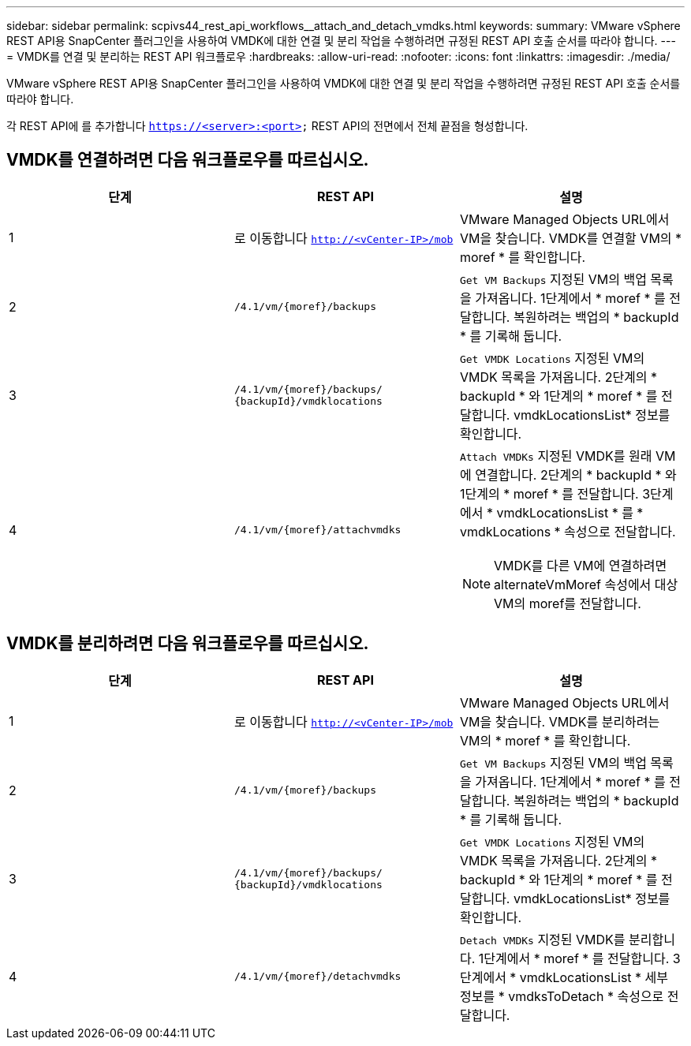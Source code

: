 ---
sidebar: sidebar 
permalink: scpivs44_rest_api_workflows__attach_and_detach_vmdks.html 
keywords:  
summary: VMware vSphere REST API용 SnapCenter 플러그인을 사용하여 VMDK에 대한 연결 및 분리 작업을 수행하려면 규정된 REST API 호출 순서를 따라야 합니다. 
---
= VMDK를 연결 및 분리하는 REST API 워크플로우
:hardbreaks:
:allow-uri-read: 
:nofooter: 
:icons: font
:linkattrs: 
:imagesdir: ./media/


[role="lead"]
VMware vSphere REST API용 SnapCenter 플러그인을 사용하여 VMDK에 대한 연결 및 분리 작업을 수행하려면 규정된 REST API 호출 순서를 따라야 합니다.

각 REST API에 를 추가합니다 `https://<server>:<port>` REST API의 전면에서 전체 끝점을 형성합니다.



== VMDK를 연결하려면 다음 워크플로우를 따르십시오.

|===
| 단계 | REST API | 설명 


| 1 | 로 이동합니다 `http://<vCenter-IP>/mob` | VMware Managed Objects URL에서 VM을 찾습니다.
VMDK를 연결할 VM의 * moref * 를 확인합니다. 


| 2 | `/4.1/vm/{moref}/backups` | `Get VM Backups` 지정된 VM의 백업 목록을 가져옵니다.
1단계에서 * moref * 를 전달합니다.
복원하려는 백업의 * backupId * 를 기록해 둡니다. 


| 3 | `/4.1/vm/{moref}/backups/
{backupId}/vmdklocations` | `Get VMDK Locations` 지정된 VM의 VMDK 목록을 가져옵니다.
2단계의 * backupId * 와 1단계의 * moref * 를 전달합니다.
vmdkLocationsList* 정보를 확인합니다. 


| 4 | `/4.1/vm/{moref}/attachvmdks`  a| 
`Attach VMDKs` 지정된 VMDK를 원래 VM에 연결합니다.
2단계의 * backupId * 와 1단계의 * moref * 를 전달합니다.
3단계에서 * vmdkLocationsList * 를 * vmdkLocations * 속성으로 전달합니다.


NOTE: VMDK를 다른 VM에 연결하려면 alternateVmMoref 속성에서 대상 VM의 moref를 전달합니다.

|===


== VMDK를 분리하려면 다음 워크플로우를 따르십시오.

|===
| 단계 | REST API | 설명 


| 1 | 로 이동합니다 `http://<vCenter-IP>/mob` | VMware Managed Objects URL에서 VM을 찾습니다.
VMDK를 분리하려는 VM의 * moref * 를 확인합니다. 


| 2 | `/4.1/vm/{moref}/backups` | `Get VM Backups` 지정된 VM의 백업 목록을 가져옵니다.
1단계에서 * moref * 를 전달합니다.
복원하려는 백업의 * backupId * 를 기록해 둡니다. 


| 3 | `/4.1/vm/{moref}/backups/
{backupId}/vmdklocations` | `Get VMDK Locations` 지정된 VM의 VMDK 목록을 가져옵니다.
2단계의 * backupId * 와 1단계의 * moref * 를 전달합니다.
vmdkLocationsList* 정보를 확인합니다. 


| 4 | `/4.1/vm/{moref}/detachvmdks` | `Detach VMDKs` 지정된 VMDK를 분리합니다.
1단계에서 * moref * 를 전달합니다.
3단계에서 * vmdkLocationsList * 세부 정보를 * vmdksToDetach * 속성으로 전달합니다. 
|===